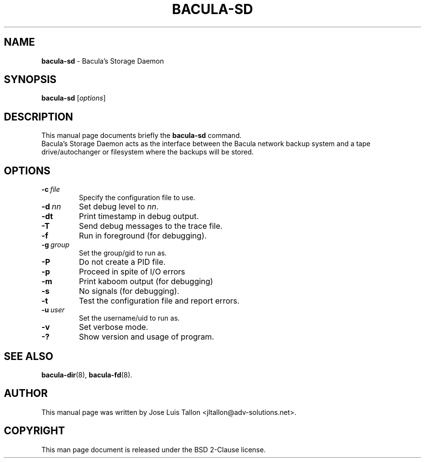.\"                                      Hey, EMACS: -*- nroff -*-
.\" First parameter, NAME, should be all caps
.\" Second parameter, SECTION, should be 1-8, maybe w/ subsection
.\" other parameters are allowed: see man(7), man(1)
.TH BACULA\-SD 8 "28 October 2017" "Kern Sibbald" "Network backup, recovery & verification"
.\" Please adjust this date whenever revising the manpage.
.\"
.SH NAME
.B bacula\-sd
\- Bacula's Storage Daemon
.SH SYNOPSIS
.B bacula\-sd
.RI [ options ]
.br
.SH DESCRIPTION
This manual page documents briefly the
.B bacula\-sd
command.
.br
Bacula's Storage Daemon acts as the interface between the Bacula
network backup system and a tape drive/autochanger or filesystem where
the backups will be stored.
.SH OPTIONS
.TP
.BI \-c\   file
Specify the configuration file to use.
.TP
.BI \-d\  nn
Set debug level to \fInn\fP.
.TP
.BI \-dt
Print timestamp in debug output.
.TP
.BI \-T
Send debug messages to the trace file.
.TP
.BI \-f
Run in foreground (for debugging).
.TP
.BI \-g\  group
Set the group/gid to run as.
.TP
.BI \-P
Do not create a PID file.
.TP
.BI \-p
Proceed in spite of I/O errors
.TP
.BI \-m
Print kaboom output (for debugging)
.TP
.BI \-s
No signals (for debugging).
.TP
.B \-t
Test the configuration file and report errors.
.TP
.BI \-u\  user
Set the username/uid to run as.
.TP
.BI \-v
Set verbose mode.
.TP
.B \-?
Show version and usage of program.
.SH SEE ALSO
.BR bacula\-dir (8),
.BR bacula\-fd (8).
.br
.SH AUTHOR
This manual page was written by Jose Luis Tallon
.nh
<jltallon@adv\-solutions.net>.
.SH COPYRIGHT
This man page document is released under the BSD 2-Clause license.
